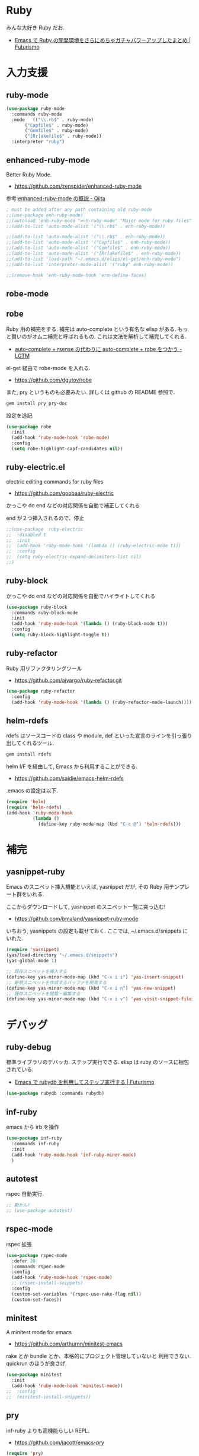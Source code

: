 * Ruby
  みんな大好き Ruby だお.
  - [[http://futurismo.biz/archives/2213][Emacs で Ruby の開発環境をさらにめちゃガチャパワーアップしたまとめ | Futurismo]]

* 入力支援
** ruby-mode

#+begin_src emacs-lisp
(use-package ruby-mode
  :commands ruby-mode
  :mode   (("\\.rb$" . ruby-mode)
	   ("Capfile$" . ruby-mode)
	   ("Gemfile$" . ruby-mode)
	   ("[Rr]akefile$" . ruby-mode))
  :interpreter "ruby")
#+end_src

** enhanced-ruby-mode
   Better Ruby Mode.
   - https://github.com/zenspider/enhanced-ruby-mode

   参考:[[http://qiita.com/vzvu3k6k/items/acec84d829a3dbe1427a][enhanced-ruby-mode の概説 - Qiita]]

#+begin_src emacs-lisp
; must be added after any path containing old ruby-mode
;;(use-package enh-ruby-mode)
;;(autoload 'enh-ruby-mode "enh-ruby-mode" "Major mode for ruby files" t)
;;(add-to-list 'auto-mode-alist '("\\.rb$" . enh-ruby-mode))

;;(add-to-list 'auto-mode-alist '("\\.rb$" . enh-ruby-mode))
;;(add-to-list 'auto-mode-alist '("Capfile$" . enh-ruby-mode))
;;(add-to-list 'auto-mode-alist '("Gemfile$" . enh-ruby-mode))
;;(add-to-list 'auto-mode-alist '("[Rr]akefile$" . enh-ruby-mode))
;;(add-to-list 'load-path "~/.emacs.d/elips/el-get/enh-ruby-mode")
;;(add-to-list 'interpreter-mode-alist '("ruby" enh-ruby-mode))

;;(remove-hook 'enh-ruby-mode-hook 'erm-define-faces)
#+end_src

** robe-mode
** robe
   Ruby 用の補完をする. 補完は auto-complete という有名な elisp がある.
   もっと賢いのがオムニ補完と呼ばれるもの. これは文法を解析して補完してくれる. 
   - [[http://codeout.hatenablog.com/entry/2014/02/04/210237][auto-complete + rsense の代わりに auto-complete + robe をつかう - LGTM]]

   el-get 経由で robe-mode を入れる.
   - https://github.com/dgutov/robe

   また, pry というものも必要みたい. 詳しくは github の README 参照で.

#+begin_src bash
gem install pry pry-doc 
#+end_src

   設定を追記.

#+begin_src emacs-lisp
(use-package robe
  :init
  (add-hook 'ruby-mode-hook 'robe-mode)
  :config
  (setq robe-highlight-capf-candidates nil))
#+end_src

** ruby-electric.el
  electric editing commands for ruby files
  - https://github.com/qoobaa/ruby-electric

  かっこや do end などの対応関係を自動で補正してくれる

  end が２つ挿入されるので、停止

#+begin_src emacs-lisp
;;(use-package  ruby-electric
;;  :disabled t
;;  :init
;;  (add-hook 'ruby-mode-hook '(lambda () (ruby-electric-mode t)))
;;  :config
;;  (setq ruby-electric-expand-delimiters-list nil)
;;)
#+end_src

** ruby-block
  かっこや do end などの対応関係を自動でハイライトしてくれる

#+begin_src emacs-lisp
(use-package ruby-block
  :commands ruby-block-mode
  :init
  (add-hook 'ruby-mode-hook '(lambda () (ruby-block-mode t)))
  :config
  (setq ruby-block-highlight-toggle t))
#+end_src

** ruby-refactor
  Ruby 用リファクタリングツール
  - https://github.com/ajvargo/ruby-refactor.git

#+begin_src emacs-lisp
(use-package ruby-refactor
  :config
  (add-hook 'ruby-mode-hook '(lambda () (ruby-refactor-mode-launch))))
#+end_src

** helm-rdefs
   rdefs はソースコードの class や module, def といった宣言のラインを引っ張り出してくれるツール.

#+begin_src bash
gem install rdefs
#+end_src

 helm I/F を経由して, Emacs から利用することができる.
 - https://github.com/saidie/emacs-helm-rdefs

 .emacs の設定は以下.

#+begin_src emacs-lisp
(require 'helm)
(require 'helm-rdefs)
(add-hook 'ruby-mode-hook
          (lambda ()
            (define-key ruby-mode-map (kbd "C-c @") 'helm-rdefs)))
#+end_src

* 補完
** yasnippet-ruby
   Emacs のスニペット挿入機能といえば, yasnippet だが, その Ruby 用テンプレート群をいれる.

   ここからダウンロードして, yasnippet のスニペット一覧に突っ込む!
   - https://github.com/bmaland/yasnippet-ruby-mode

 いちおう, yasnippets の設定も載せておく. ここでは, ~/.emacs.d/snippets にいれた.

#+begin_src emacs-lisp
(require 'yasnippet)
(yas/load-directory "~/.emacs.d/snippets")
(yas-global-mode 1)

;; 既存スニペットを挿入する
(define-key yas-minor-mode-map (kbd "C-x i i") 'yas-insert-snippet)
;; 新規スニペットを作成するバッファを用意する
(define-key yas-minor-mode-map (kbd "C-x i n") 'yas-new-snippet)
;; 既存スニペットを閲覧・編集する
(define-key yas-minor-mode-map (kbd "C-x i v") 'yas-visit-snippet-file)
#+end_src

* デバッグ
** ruby-debug
   標準ライブラリのデバッカ. ステップ実行できる.
   elisp は ruby のソースに梱包されている.
   - [[http://futurismo.biz/archives/2358][Emacs で rubydb を利用してステップ実行する | Futurismo]]
  
#+begin_src emacs-lisp
(use-package rubydb :commands rubydb)
#+end_src

** inf-ruby
  emacs から irb を操作

  #+begin_src emacs-lisp
(use-package inf-ruby
  :commands inf-ruby
  :init
  (add-hook 'ruby-mode-hook 'inf-ruby-minor-mode)
  )
#+end_src

** autotest
   rspec 自動実行.

#+begin_src emacs-lisp
;; 動かん!
;; (use-package autotest)
#+end_src

** rspec-mode
   rspec 拡張

#+begin_src emacs-lisp
(use-package rspec-mode
  :defer 20
  :commands rspec-mode
  :config
  (add-hook 'ruby-mode-hook 'rspec-mode)
  ;; (rspec-install-snippets)
  :config
  (custom-set-variables '(rspec-use-rake-flag nil))
  (custom-set-faces))
#+end_src

** minitest 
   A minitest mode for emacs 
   - https://github.com/arthurnn/minitest-emacs

  rake とか bundle とか、本格的にプロジェクト管理していないと
  利用できない. quickrun のほうが良さげ.

#+begin_src emacs-lisp
(use-package minitest
  :init
  (add-hook 'ruby-mode-hook 'minitest-mode))
;;  :config
;;  (minitest-install-snippets))
#+end_src

** pry
   inf-ruby よりも高機能らしい REPL.
   - https://github.com/jacott/emacs-pry

#+begin_src emacs-lisp
(require 'pry)
;; optional suggestions
(global-set-key [S-f9] 'pry-intercept)
(global-set-key [f9] 'pry-intercept-rerun)
#+end_src

* 静的解析
** flycheck
   -> programming に移動.

** robocop 
   checkstyle のようなスタイルの解析

   gem install rubocop
   
#+begin_src emacs-lisp
(use-package rubocop
  :init
  (add-hook 'ruby-mode-hook 'rubocop-mode))
#+end_src

* Rails
** projectile-rails
   Ruby on rails 用. 
   - https://github.com/asok/projectile-rails

#+begin_src emacs-lisp
(use-package projectile-rails
  :disabled t
  :commands (projectile-rails-on)
  :init
  (add-hook 'projectile-mode-hook 'projectile-rails-on))
#+end_src

